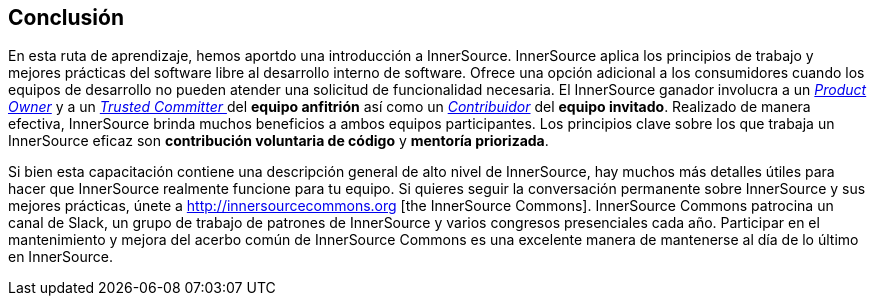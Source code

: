 == Conclusión

En esta ruta de aprendizaje, hemos aportdo una introducción a InnerSource.
InnerSource aplica los principios de trabajo y mejores prácticas del software libre al desarrollo interno de software.
Ofrece una opción adicional a los consumidores cuando los equipos de desarrollo no pueden atender una solicitud de funcionalidad necesaria.
El InnerSource ganador involucra a un https://innersourcecommons.org/learn/learning-path/product-owner/01[_Product Owner_] y a un https://innersourcecommons.org/learn/learning-path/trusted-committer/01[_Trusted Committer_ ] del *equipo anfitrión* así como un https://innersourcecommons.org/learn/learning-path/contributor/01[_Contribuidor_] del *equipo invitado*.
Realizado de manera efectiva, InnerSource brinda muchos beneficios a ambos equipos participantes.
Los principios clave sobre los que trabaja un InnerSource eficaz son *contribución voluntaria de código* y *mentoría priorizada*.

Si bien esta capacitación contiene una descripción general de alto nivel de InnerSource, hay muchos más detalles útiles para hacer que InnerSource realmente funcione para tu equipo.
Si quieres seguir la conversación permanente sobre InnerSource y sus mejores prácticas, únete a http://innersourcecommons.org [the InnerSource Commons].
InnerSource Commons patrocina un canal de Slack, un grupo de trabajo de patrones de InnerSource y varios congresos presenciales cada año.
Participar en el mantenimiento y mejora del acerbo común de InnerSource Commons es una excelente manera de mantenerse al día de lo último en InnerSource.
